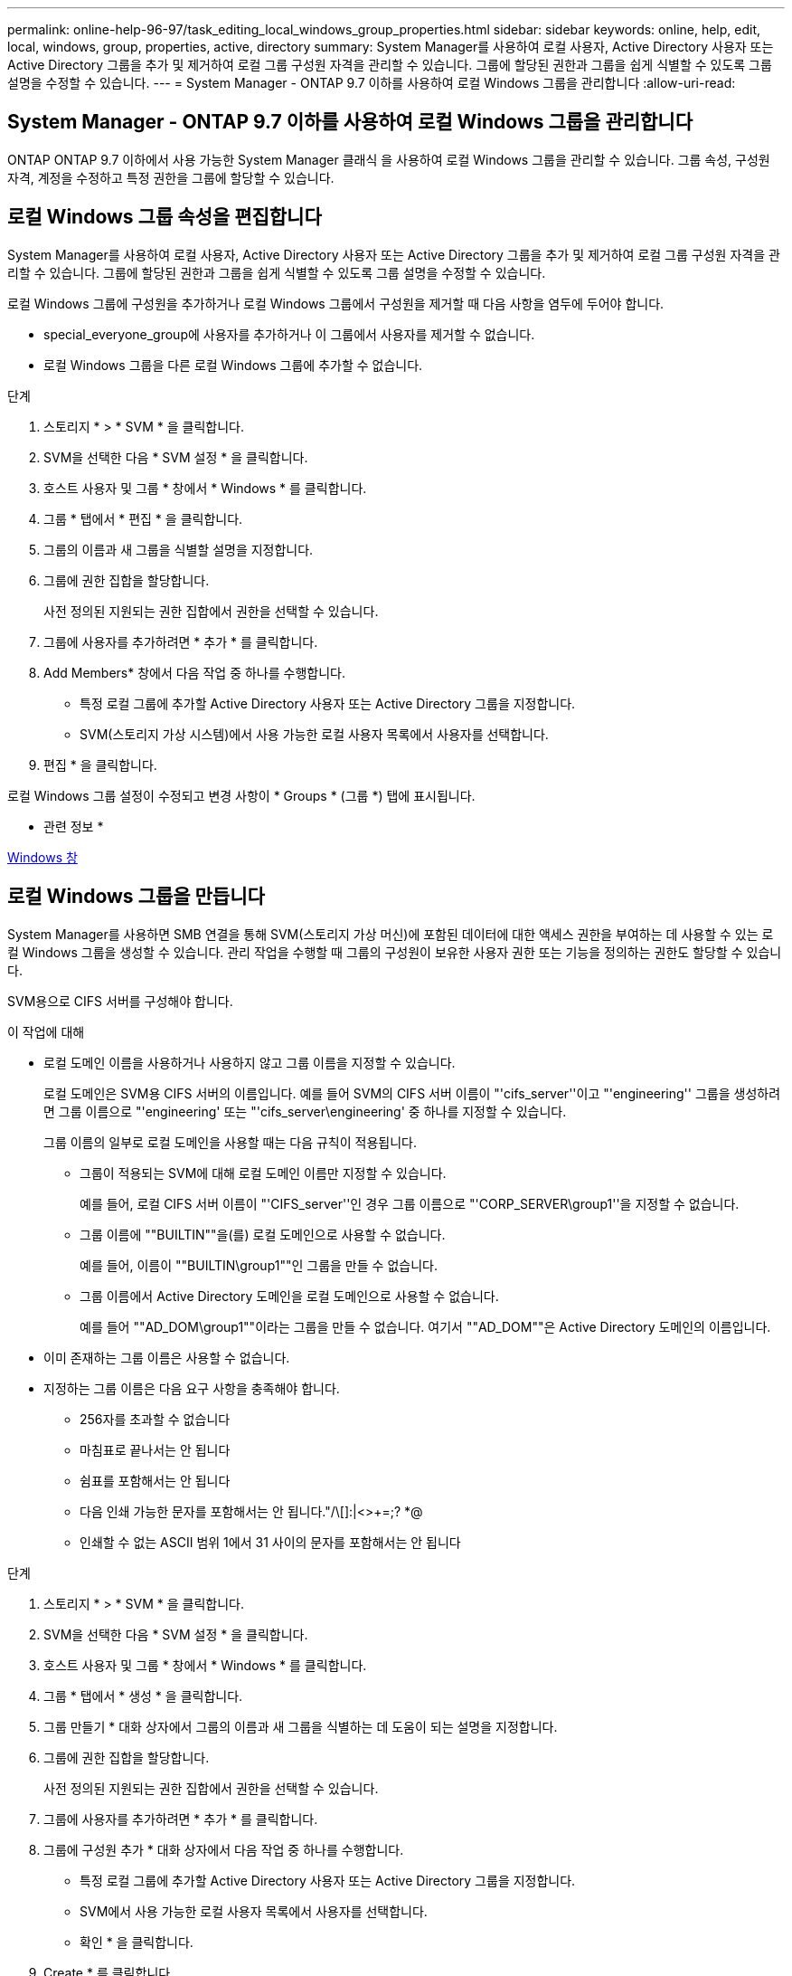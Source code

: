 ---
permalink: online-help-96-97/task_editing_local_windows_group_properties.html 
sidebar: sidebar 
keywords: online, help, edit, local, windows, group, properties, active, directory 
summary: System Manager를 사용하여 로컬 사용자, Active Directory 사용자 또는 Active Directory 그룹을 추가 및 제거하여 로컬 그룹 구성원 자격을 관리할 수 있습니다. 그룹에 할당된 권한과 그룹을 쉽게 식별할 수 있도록 그룹 설명을 수정할 수 있습니다. 
---
= System Manager - ONTAP 9.7 이하를 사용하여 로컬 Windows 그룹을 관리합니다
:allow-uri-read: 




== System Manager - ONTAP 9.7 이하를 사용하여 로컬 Windows 그룹을 관리합니다

[role="lead"]
ONTAP ONTAP 9.7 이하에서 사용 가능한 System Manager 클래식 을 사용하여 로컬 Windows 그룹을 관리할 수 있습니다. 그룹 속성, 구성원 자격, 계정을 수정하고 특정 권한을 그룹에 할당할 수 있습니다.



== 로컬 Windows 그룹 속성을 편집합니다

[role="lead"]
System Manager를 사용하여 로컬 사용자, Active Directory 사용자 또는 Active Directory 그룹을 추가 및 제거하여 로컬 그룹 구성원 자격을 관리할 수 있습니다. 그룹에 할당된 권한과 그룹을 쉽게 식별할 수 있도록 그룹 설명을 수정할 수 있습니다.

로컬 Windows 그룹에 구성원을 추가하거나 로컬 Windows 그룹에서 구성원을 제거할 때 다음 사항을 염두에 두어야 합니다.

* special_everyone_group에 사용자를 추가하거나 이 그룹에서 사용자를 제거할 수 없습니다.
* 로컬 Windows 그룹을 다른 로컬 Windows 그룹에 추가할 수 없습니다.


.단계
. 스토리지 * > * SVM * 을 클릭합니다.
. SVM을 선택한 다음 * SVM 설정 * 을 클릭합니다.
. 호스트 사용자 및 그룹 * 창에서 * Windows * 를 클릭합니다.
. 그룹 * 탭에서 * 편집 * 을 클릭합니다.
. 그룹의 이름과 새 그룹을 식별할 설명을 지정합니다.
. 그룹에 권한 집합을 할당합니다.
+
사전 정의된 지원되는 권한 집합에서 권한을 선택할 수 있습니다.

. 그룹에 사용자를 추가하려면 * 추가 * 를 클릭합니다.
. Add Members* 창에서 다음 작업 중 하나를 수행합니다.
+
** 특정 로컬 그룹에 추가할 Active Directory 사용자 또는 Active Directory 그룹을 지정합니다.
** SVM(스토리지 가상 시스템)에서 사용 가능한 로컬 사용자 목록에서 사용자를 선택합니다.


. 편집 * 을 클릭합니다.


로컬 Windows 그룹 설정이 수정되고 변경 사항이 * Groups * (그룹 *) 탭에 표시됩니다.

* 관련 정보 *

xref:reference_windows_window.adoc[Windows 창]



== 로컬 Windows 그룹을 만듭니다

[role="lead"]
System Manager를 사용하면 SMB 연결을 통해 SVM(스토리지 가상 머신)에 포함된 데이터에 대한 액세스 권한을 부여하는 데 사용할 수 있는 로컬 Windows 그룹을 생성할 수 있습니다. 관리 작업을 수행할 때 그룹의 구성원이 보유한 사용자 권한 또는 기능을 정의하는 권한도 할당할 수 있습니다.

SVM용으로 CIFS 서버를 구성해야 합니다.

.이 작업에 대해
* 로컬 도메인 이름을 사용하거나 사용하지 않고 그룹 이름을 지정할 수 있습니다.
+
로컬 도메인은 SVM용 CIFS 서버의 이름입니다. 예를 들어 SVM의 CIFS 서버 이름이 "'cifs_server''이고 "'engineering'' 그룹을 생성하려면 그룹 이름으로 "'engineering' 또는 "'cifs_server\engineering' 중 하나를 지정할 수 있습니다.

+
그룹 이름의 일부로 로컬 도메인을 사용할 때는 다음 규칙이 적용됩니다.

+
** 그룹이 적용되는 SVM에 대해 로컬 도메인 이름만 지정할 수 있습니다.
+
예를 들어, 로컬 CIFS 서버 이름이 "'CIFS_server''인 경우 그룹 이름으로 "'CORP_SERVER\group1''을 지정할 수 없습니다.

** 그룹 이름에 ""BUILTIN""을(를) 로컬 도메인으로 사용할 수 없습니다.
+
예를 들어, 이름이 ""BUILTIN\group1""인 그룹을 만들 수 없습니다.

** 그룹 이름에서 Active Directory 도메인을 로컬 도메인으로 사용할 수 없습니다.
+
예를 들어 ""AD_DOM\group1""이라는 그룹을 만들 수 없습니다. 여기서 ""AD_DOM""은 Active Directory 도메인의 이름입니다.



* 이미 존재하는 그룹 이름은 사용할 수 없습니다.
* 지정하는 그룹 이름은 다음 요구 사항을 충족해야 합니다.
+
** 256자를 초과할 수 없습니다
** 마침표로 끝나서는 안 됩니다
** 쉼표를 포함해서는 안 됩니다
** 다음 인쇄 가능한 문자를 포함해서는 안 됩니다."/\[]:|<>+=;? *@
** 인쇄할 수 없는 ASCII 범위 1에서 31 사이의 문자를 포함해서는 안 됩니다




.단계
. 스토리지 * > * SVM * 을 클릭합니다.
. SVM을 선택한 다음 * SVM 설정 * 을 클릭합니다.
. 호스트 사용자 및 그룹 * 창에서 * Windows * 를 클릭합니다.
. 그룹 * 탭에서 * 생성 * 을 클릭합니다.
. 그룹 만들기 * 대화 상자에서 그룹의 이름과 새 그룹을 식별하는 데 도움이 되는 설명을 지정합니다.
. 그룹에 권한 집합을 할당합니다.
+
사전 정의된 지원되는 권한 집합에서 권한을 선택할 수 있습니다.

. 그룹에 사용자를 추가하려면 * 추가 * 를 클릭합니다.
. 그룹에 구성원 추가 * 대화 상자에서 다음 작업 중 하나를 수행합니다.
+
** 특정 로컬 그룹에 추가할 Active Directory 사용자 또는 Active Directory 그룹을 지정합니다.
** SVM에서 사용 가능한 로컬 사용자 목록에서 사용자를 선택합니다.
** 확인 * 을 클릭합니다.


. Create * 를 클릭합니다.


로컬 Windows 그룹이 생성되어 그룹 창에 나열됩니다.

* 관련 정보 *

xref:reference_windows_window.adoc[Windows 창]



== Windows 로컬 그룹에 사용자 계정을 추가합니다

[role="lead"]
System Manager를 사용하여 로컬 사용자, Active Directory 사용자 또는 Active Directory 그룹(사용자가 해당 그룹과 연결된 권한을 보유하도록 하려는 경우)을 Windows 로컬 그룹에 추가할 수 있습니다.

.시작하기 전에
* 그룹에 사용자를 추가하려면 그룹이 있어야 합니다.
* 사용자를 그룹에 추가하려면 사용자가 있어야 합니다.


로컬 Windows 그룹에 구성원을 추가할 때는 다음 사항을 염두에 두어야 합니다.

* special_everyone_group에 사용자를 추가할 수 없습니다.
* 로컬 Windows 그룹을 다른 로컬 Windows 그룹에 추가할 수 없습니다.
* System Manager를 사용하면 사용자 이름에 공백이 포함된 사용자 계정을 추가할 수 없습니다.
+
CLI(Command-Line Interface)를 사용하여 사용자 계정의 이름을 바꾸거나 사용자 계정을 추가할 수 있습니다.



.단계
. 스토리지 * > * SVM * 을 클릭합니다.
. SVM을 선택한 다음 * SVM 설정 * 을 클릭합니다.
. 호스트 사용자 및 그룹 * 창에서 * Windows * 를 클릭합니다.
. 그룹 * 탭에서 사용자를 추가할 그룹을 선택한 다음 * 구성원 추가 * 를 클릭합니다.
. Add Members* 창에서 다음 작업 중 하나를 수행합니다.
+
** 특정 로컬 그룹에 추가할 Active Directory 사용자 또는 Active Directory 그룹을 지정합니다.
** SVM(스토리지 가상 시스템)에서 사용 가능한 로컬 사용자 목록에서 사용자를 선택합니다.


. 확인 * 을 클릭합니다.


추가한 사용자가 * Groups * 탭의 Userstab에 나열됩니다.

* 관련 정보 *

xref:reference_windows_window.adoc[Windows 창]



== 로컬 Windows 그룹의 이름을 바꿉니다

[role="lead"]
System Manager를 사용하면 로컬 Windows 그룹의 이름을 변경하여 그룹을 보다 쉽게 식별할 수 있습니다.

.이 작업에 대해
* 새 그룹 이름은 이전 그룹 이름과 동일한 도메인에 만들어야 합니다.
* 그룹 이름은 다음 요구 사항을 충족해야 합니다.
+
** 256자를 초과할 수 없습니다
** 마침표로 끝나서는 안 됩니다
** 쉼표를 포함해서는 안 됩니다
** 다음 인쇄 가능한 문자를 포함해서는 안 됩니다."/\[]:|<>+=;? *@
** 인쇄할 수 없는 ASCII 범위 1에서 31 사이의 문자를 포함해서는 안 됩니다




.단계
. 스토리지 * > * SVM * 을 클릭합니다.
. SVM을 선택한 다음 * SVM 설정 * 을 클릭합니다.
. 호스트 사용자 및 그룹 * 창에서 * Windows * 를 클릭합니다.
. 그룹 * 탭에서 이름을 바꿀 그룹을 선택한 다음 * 이름 바꾸기 * 를 클릭합니다.
. 그룹 이름 바꾸기 * 창에서 그룹의 새 이름을 지정합니다.


로컬 그룹 이름이 변경되고 그룹이 그룹 창에 새 이름으로 나열됩니다.

* 관련 정보 *

xref:reference_windows_window.adoc[Windows 창]



== 로컬 Windows 그룹을 삭제합니다

[role="lead"]
SVM(스토리지 가상 시스템)에 포함된 데이터에 대한 액세스 권한을 확인하거나 그룹 멤버에 SVM 사용자 권한(권한)을 할당하는 데 그룹이 더 이상 필요하지 않은 경우 System Manager를 사용하여 스토리지 가상 시스템(SVM)에서 로컬 Windows 그룹을 삭제할 수 있습니다.

.이 작업에 대해
* 로컬 그룹을 제거하면 그룹의 구성원 기록이 제거됩니다.
* 파일 시스템이 변경되지 않았습니다.
+
이 그룹을 참조하는 파일 및 디렉토리의 Windows 보안 설명자는 조정되지 않습니다.

* 특별그룹인 Everyone은 삭제할 수 없습니다.
* BUILTIN\Administrators 및 BUILTIN\Users와 같은 기본 제공 그룹은 삭제할 수 없습니다.


.단계
. 스토리지 * > * SVM * 을 클릭합니다.
. SVM을 선택한 다음 * SVM 설정 * 을 클릭합니다.
. 호스트 사용자 및 그룹 * 창에서 * Windows * 를 클릭합니다.
. 그룹 * 탭에서 삭제할 그룹을 선택한 다음 * 삭제 * 를 클릭합니다.
. 삭제 * 를 클릭합니다.


로컬 그룹은 구성원 기록과 함께 삭제됩니다.

* 관련 정보 *

xref:reference_windows_window.adoc[Windows 창]



== 로컬 Windows 사용자 계정을 만듭니다

[role="lead"]
System Manager를 사용하면 SMB 연결을 통해 SVM(스토리지 가상 시스템)에 포함된 데이터에 대한 액세스를 승인하는 데 사용할 수 있는 로컬 Windows 사용자 계정을 만들 수 있습니다. CIFS 세션을 생성할 때 인증에 로컬 Windows 사용자 계정을 사용할 수도 있습니다.

.시작하기 전에
* SVM용으로 CIFS 서버를 구성해야 합니다.


로컬 Windows 사용자 이름은 다음 요구 사항을 충족해야 합니다.

* 20자를 초과할 수 없습니다
* 마침표로 끝나서는 안 됩니다
* 쉼표를 포함해서는 안 됩니다
* 다음 인쇄 가능한 문자를 포함해서는 안 됩니다."/\[]:|<>+=;? *@
* 인쇄할 수 없는 ASCII 범위 1에서 31 사이의 문자를 포함해서는 안 됩니다


암호는 다음 기준을 충족해야 합니다.

* 6자 이상이어야 합니다
* 사용자 계정 이름을 포함해서는 안 됩니다
* 다음 4개 범주 중 3개 이상의 문자를 포함해야 합니다.
+
** 영어 대문자(A ~ Z)
** 영어 소문자(a ~ z)
** 기본 10자리(0 ~ 9)
** 특수 문자:~! @#0^& *_-+="\|()[]:;"<>,. ? /




.단계
. 스토리지 * > * SVM * 을 클릭합니다.
. SVM을 선택한 다음 * SVM 설정 * 을 클릭합니다.
. 호스트 사용자 및 그룹 * 창에서 * Windows * 를 클릭합니다.
. 사용자 * 탭에서 * 생성 * 을 클릭합니다.
. 로컬 사용자의 이름을 지정합니다.
. 로컬 사용자의 전체 이름과 이 새 사용자를 식별하는 데 도움이 되는 설명을 지정합니다.
. 로컬 사용자의 암호를 입력하고 암호를 확인합니다.
+
암호는 암호 요구 사항을 충족해야 합니다.

. Add * (추가 *)를 클릭하여 그룹 멤버쉽을 사용자에게 할당합니다.
. Add Groups * 창의 SVM에서 사용 가능한 그룹 목록에서 그룹을 선택합니다.
. 사용자가 생성된 후 이 계정을 비활성화하려면 * 이 계정 비활성화 * 를 선택합니다.
. Create * 를 클릭합니다.


로컬 Windows 사용자 계정이 생성되고 선택한 그룹에 구성원이 할당됩니다. 사용자 계정이 * Users * 탭에 나열됩니다.

* 관련 정보 *

xref:reference_windows_window.adoc[Windows 창]



== 로컬 Windows 사용자 속성을 편집합니다

[role="lead"]
기존 사용자의 전체 이름 또는 설명을 변경하거나 사용자 계정을 활성화 또는 비활성화하려면 System Manager를 사용하여 로컬 Windows 사용자 계정을 수정할 수 있습니다. 사용자 계정에 할당된 그룹 구성원을 수정할 수도 있습니다.

.단계
. 스토리지 * > * SVM * 을 클릭합니다.
. SVM을 선택한 다음 * SVM 설정 * 을 클릭합니다.
. 호스트 사용자 및 그룹 * 창에서 * Windows * 를 클릭합니다.
. 사용자 * 탭에서 * 편집 * 을 클릭합니다.
. Modify User * (사용자 수정 *) 창에서 필요한 내용을 변경합니다.
. Modify * 를 클릭합니다.


로컬 Windows 사용자 계정의 속성이 수정되어 * 사용자 * 탭에 표시됩니다.

* 관련 정보 *

xref:reference_windows_window.adoc[Windows 창]



== 사용자 계정에 그룹 구성원 자격을 할당합니다

[role="lead"]
특정 그룹에 연결된 권한을 사용자에게 부여하려면 System Manager를 사용하여 사용자 계정에 그룹 구성원 자격을 할당할 수 있습니다.

.시작하기 전에
* 그룹에 사용자를 추가하려면 그룹이 있어야 합니다.
* 사용자를 그룹에 추가하려면 사용자가 있어야 합니다.


special_everyone_group에 사용자를 추가할 수 없습니다.

.단계
. 스토리지 * > * SVM * 을 클릭합니다.
. SVM을 선택한 다음 * SVM 설정 * 을 클릭합니다.
. 호스트 사용자 및 그룹 * 창에서 * Windows * 를 클릭합니다.
. 사용자 * 탭에서 그룹 구성원 자격을 할당할 사용자 계정을 선택한 다음 * 그룹에 추가 * 를 클릭합니다.
. Add Groups * (그룹 추가 *) 창에서 사용자 계정을 추가할 그룹을 선택합니다.
. 확인 * 을 클릭합니다.


사용자 계정에는 선택한 모든 그룹에 대한 구성원 자격이 할당되며 사용자는 이러한 그룹과 연결된 권한을 갖습니다.

* 관련 정보 *

xref:reference_windows_window.adoc[Windows 창]



== 로컬 Windows 사용자의 이름을 바꿉니다

[role="lead"]
System Manager를 사용하면 로컬 Windows 사용자 계정의 이름을 변경하여 로컬 사용자를 보다 쉽게 식별할 수 있습니다.

.이 작업에 대해
* 새 사용자 이름은 이전 사용자 이름과 동일한 도메인에 만들어야 합니다.
* 지정하는 사용자 이름은 다음 요구 사항을 충족해야 합니다.
+
** 20자를 초과할 수 없습니다
** 마침표로 끝나서는 안 됩니다
** 쉼표를 포함해서는 안 됩니다
** 다음 인쇄 가능한 문자를 포함해서는 안 됩니다."/\[]:|<>+=;? *@
** 인쇄할 수 없는 ASCII 범위 1에서 31 사이의 문자를 포함해서는 안 됩니다




.단계
. 스토리지 * > * SVM * 을 클릭합니다.
. SVM을 선택한 다음 * SVM 설정 * 을 클릭합니다.
. 호스트 사용자 및 그룹 * 창에서 * Windows * 를 클릭합니다.
. 사용자 * 탭에서 이름을 바꿀 사용자를 선택한 다음 * 이름 바꾸기 * 를 클릭합니다.
. 사용자 이름 바꾸기 * 창에서 사용자의 새 이름을 지정합니다.
. 새 이름을 확인한 다음 * 이름 바꾸기 * 를 클릭합니다.


사용자 이름이 변경되고 새 이름이 * 사용자 * 탭에 나열됩니다.

* 관련 정보 *

xref:reference_windows_window.adoc[Windows 창]



== Windows 로컬 사용자의 암호를 재설정합니다

[role="lead"]
System Manager를 사용하여 Windows 로컬 사용자의 암호를 재설정할 수 있습니다. 예를 들어, 현재 암호가 손상되었거나 사용자가 암호를 잊어버린 경우 암호를 재설정할 수 있습니다.

설정한 암호는 다음 기준을 충족해야 합니다.

* 6자 이상이어야 합니다
* 사용자 계정 이름을 포함해서는 안 됩니다
* 다음 4개 범주 중 3개 이상의 문자를 포함해야 합니다.
+
** 영어 대문자(A ~ Z)
** 영어 소문자(a ~ z)
** 기본 10자리(0 ~ 9)
** 특수 문자:~! @#0^& *_-+="\|()[]:;"<>,. ? /




.단계
. 스토리지 * > * SVM * 을 클릭합니다.
. SVM을 선택한 다음 * SVM 설정 * 을 클릭합니다.
. 호스트 사용자 및 그룹 * 창에서 * Windows * 를 클릭합니다.
. 사용자 * 탭에서 암호를 재설정할 사용자를 선택한 다음 * 암호 설정 * 을 클릭합니다.
. 암호 재설정 * 대화 상자에서 사용자의 새 암호를 설정합니다.
. 새 암호를 확인한 다음 * Reset * (재설정 *)을 클릭합니다.


* 관련 정보 *

xref:reference_windows_window.adoc[Windows 창]



== 로컬 Windows 사용자 계정을 삭제합니다

[role="lead"]
사용자 계정이 SVM의 CIFS 서버에 대한 로컬 CIFS 인증을 위해 또는 SVM에 포함된 데이터에 대한 액세스 권한을 결정하는 데 더 이상 필요하지 않은 경우 System Manager를 사용하여 SVM(스토리지 가상 시스템)에서 로컬 Windows 사용자 계정을 삭제할 수 있습니다.

.이 작업에 대해
* Administrator와 같은 표준 사용자는 삭제할 수 없습니다.
* ONTAP는 로컬 그룹 데이터베이스, 로컬 사용자 멤버 자격 및 사용자 권한 데이터베이스에서 삭제된 로컬 사용자에 대한 참조를 제거합니다.


.단계
. 스토리지 * > * SVM * 을 클릭합니다.
. SVM을 선택한 다음 * SVM 설정 * 을 클릭합니다.
. 호스트 사용자 및 그룹 * 창에서 * Windows * 를 클릭합니다.
. 사용자 * 탭에서 삭제할 사용자 계정을 선택한 다음 * 삭제 * 를 클릭합니다.
. 삭제 * 를 클릭합니다.


로컬 사용자 계정이 그룹 구성원 항목과 함께 삭제됩니다.

* 관련 정보 *

xref:reference_windows_window.adoc[Windows 창]



== Windows 창

[role="lead"]
System Manager를 사용하여 Windows 창을 사용할 수 있습니다. Windows 창을 통해 클러스터의 각 SVM(스토리지 가상 머신)에 대한 로컬 Windows 사용자 및 그룹 목록을 유지할 수 있습니다. 로컬 Windows 사용자 및 그룹을 인증 및 이름 매핑에 사용할 수 있습니다.



== 사용자 탭

사용자 탭을 사용하여 SVM에 대한 로컬 Windows 사용자를 볼 수 있습니다.



== 명령 버튼

* * 생성 *
+
SMB 연결을 통해 SVM에 포함된 데이터에 대한 액세스를 승인하는 데 사용할 수 있는 로컬 Windows 사용자 계정을 생성할 수 있는 사용자 생성 대화 상자를 엽니다.

* * 편집 *
+
사용자 편집 대화 상자를 엽니다. 이 대화 상자에서 그룹 구성원 자격 및 전체 이름과 같은 로컬 Windows 사용자 속성을 편집할 수 있습니다. 사용자 계정을 활성화하거나 비활성화할 수도 있습니다.

* * 삭제 *
+
더 이상 필요하지 않은 경우 SVM에서 로컬 Windows 사용자 계정을 삭제할 수 있는 사용자 삭제 대화 상자를 엽니다.

* * 그룹에 추가 *
+
사용자에게 해당 그룹과 관련된 권한을 부여하려면 사용자 계정에 그룹 구성원을 할당할 수 있는 그룹 추가 대화 상자를 엽니다.

* * 암호 설정 *
+
Windows 로컬 사용자의 암호를 재설정할 수 있는 암호 재설정 대화 상자를 엽니다. 예를 들어, 암호가 손상되었거나 사용자가 암호를 잊어버린 경우 암호를 재설정할 수 있습니다.

* * 이름 바꾸기 *
+
로컬 Windows 사용자 계정의 이름을 보다 쉽게 식별할 수 있도록 사용자 이름 바꾸기 대화 상자를 엽니다.

* * 새로 고침 *
+
창에서 정보를 업데이트합니다.





== 사용자 목록

* * 이름 *
+
로컬 사용자의 이름을 표시합니다.

* * 전체 이름 *
+
로컬 사용자의 전체 이름을 표시합니다.

* * 계정이 비활성화됨 *
+
로컬 사용자 계정의 사용 여부를 표시합니다.

* * 설명 *
+
이 로컬 사용자에 대한 설명을 표시합니다.





== 사용자 세부 정보 영역

* * 그룹 *
+
사용자가 구성원인 그룹의 목록을 표시합니다.





== 그룹 탭

그룹 탭을 사용하여 SVM에 로컬 있는 Windows 그룹을 추가, 편집 또는 삭제할 수 있습니다.



== 명령 버튼

* * 생성 *
+
SMB 연결을 통해 SVM에 포함된 데이터에 대한 액세스 권한을 부여하는 데 사용할 수 있는 로컬 Windows 그룹을 생성할 수 있는 그룹 생성 대화 상자를 엽니다.

* * 편집 *
+
그룹에 할당된 권한 및 그룹 설명과 같은 로컬 Windows 그룹 속성을 편집할 수 있는 그룹 편집 대화 상자를 엽니다.

* * 삭제 *
+
더 이상 필요하지 않은 경우 SVM에서 로컬 Windows 그룹을 삭제할 수 있는 그룹 삭제 대화 상자를 엽니다.

* * 구성원 추가 *
+
로컬 또는 Active Directory 사용자 또는 Active Directory 그룹을 로컬 Windows 그룹에 추가할 수 있는 구성원 추가 대화 상자를 엽니다.

* * 이름 바꾸기 *
+
로컬 Windows 그룹의 이름을 보다 쉽게 식별할 수 있도록 그룹 이름 바꾸기 대화 상자를 엽니다.

* * 새로 고침 *
+
창에서 정보를 업데이트합니다.





== 그룹 목록

* * 이름 *
+
로컬 그룹의 이름을 표시합니다.

* * 설명 *
+
이 로컬 그룹에 대한 설명을 표시합니다.





== 그룹 세부 정보 영역

* * 권한 *
+
선택한 그룹과 연결된 권한 목록을 표시합니다.

* 사용자 *
+
선택한 그룹과 연결된 로컬 사용자 목록을 표시합니다.


